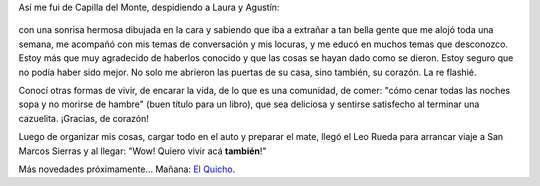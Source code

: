 .. title: Despedida de Capilla del Monte
.. slug: despedida-de-capilla-del-monte
.. date: 2014-06-12 17:57:18 UTC-03:00
.. tags: viajes, capilla del monte, cordoba, argentina en python
.. link: 
.. description: 
.. type: text

Así me fui de Capilla del Monte, despidiendo a Laura y Agustín:

.. figure:: DSC_6616_01.thumbnail.jpg
   :target: DSC_6616_01.jpg

con una sonrisa hermosa dibujada en la cara y sabiendo que iba a
extrañar a tan bella gente que me alojó toda una semana, me acompañó
con mis temas de conversación y mis locuras, y me educó en muchos
temas que desconozco. Estoy más que muy agradecido de haberlos
conocido y que las cosas se hayan dado como se dieron. Estoy seguro
que no podía haber sido mejor. No solo me abrieron las puertas de su
casa, sino también, su corazón. La re flashié.

Conocí otras formas de vivir, de encarar la vida, de lo que es una
comunidad, de comer: "cómo cenar todas las noches sopa y no morirse de
hambre" (buen título para un libro), que sea deliciosa y sentirse
satisfecho al terminar una cazuelita. ¡Gracias, de corazón!

Luego de organizar mis cosas, cargar todo en el auto y preparar el
mate, llegó el Leo Rueda para arrancar viaje a San Marcos Sierras y al
llegar: "Wow! Quiero vivir acá **también**!"

Más novedades próximamente... Mañana: `El Quicho`_.

.. _El Quicho: http://codigo-postal.es.mapawi.com/argentina/13/cordoba/1/5/x/el-quicho/5270/18626/
